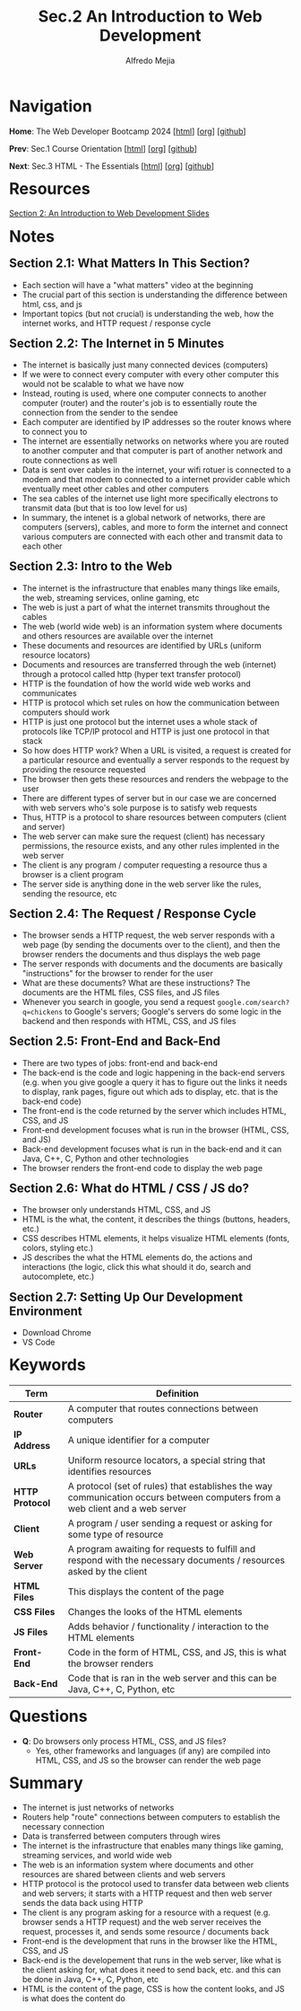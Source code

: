 #+title: Sec.2 An Introduction to Web Development
#+author: Alfredo Mejia
#+options: num:nil html-postamble:nil
#+html_head: <link rel="stylesheet" type="text/css" href="../../scratch/bulma/bulma.css" /> <style>body {margin: 5%} h1,h2,h3,h4,h5,h6 {margin-top: 3%}</style>

* Navigation
*Home*: The Web Developer Bootcamp 2024 [[[file:../000.Home.html][html]]] [[[file:../000.Home.org][org]]] [[[https://github.com/alfredo-mejia/notes/tree/main/The%20Web%20Developer%20Bootcamp%202024][github]]]

*Prev*: Sec.1 Course Orientation [[[file:../001.Course Orientation/001.000.Notes.html][html]]] [[[file:../001.Course Orientation/001.000.Notes.org][org]]] [[[https://github.com/alfredo-mejia/notes/tree/main/The%20Web%20Developer%20Bootcamp%202024/001.Course%20Orientation][github]]]

*Next*: Sec.3 HTML - The Essentials [[[file:../003.HTML - The Essentials/003.000.Notes.html][html]]] [[[file:../003.HTML - The Essentials/003.000.Notes.org][org]]] [[[https://github.com/alfredo-mejia/notes/tree/main/The%20Web%20Developer%20Bootcamp%202024/003.HTML%20-%20The%20Essentials][github]]]

* Resources

[[file:002.An Introduction to Web Development Slides.pdf][Section 2: An Introduction to Web Development Slides]]

* Notes

** Section 2.1: What Matters In This Section?
   - Each section will have a "what matters" video at the beginning
   - The crucial part of this section is understanding the difference between html, css, and js
   - Important topics (but not crucial) is understanding the web, how the internet works, and HTTP request / response cycle

** Section 2.2: The Internet in 5 Minutes
   - The internet is basically just many connected devices (computers)
   - If we were to connect every computer with every other computer this would not be scalable to what we have now
   - Instead, routing is used, where one computer connects to another computer (router) and the router's job is to essentially route the connection from the sender to the sendee
   - Each computer are identified by IP addresses so the router knows where to connect you to
   - The internet are essentially networks on networks where you are routed to another computer and that computer is part of another network and route connections as well
   - Data is sent over cables in the internet, your wifi rotuer is connected to a modem and that modem to connected to a internet provider cable which eventually meet other cables and other computers
   - The sea cables of the internet use light more specifically electrons to transmit data (but that is too low level for us)
   - In summary, the intenet is a global network of networks, there are computers (servers), cables, and more to form the internet and connect various computers are connected with each other and transmit data to each other

** Section 2.3: Intro to the Web
   - The internet is the infrastructure that enables many things like emails, the web, streaming services, online gaming, etc
   - The web is just a part of what the internet transmits throughout the cables
   - The web (world wide web) is an information system where documents and others resources are available over the internet
   - These documents and resources are identified by URLs (uniform resource locators)
   - Documents and resources are transferred through the web (internet) through a protocol called http (hyper text transfer protocol)
   - HTTP is the foundation of how the world wide web works and communicates
   - HTTP is protocol which set rules on how the communication between computers should work
   - HTTP is just one protocol but the internet uses a whole stack of protocols like TCP/IP protocol and HTTP is just one protocol in that stack
   - So how does HTTP work? When a URL is visited, a request is created for a particular resource and eventually a server responds to the request by providing the resource requested
   - The browser then gets these resources and renders the webpage to the user
   - There are different types of server but in our case we are concerned with web servers who's sole purpose is to satisfy web requests
   - Thus, HTTP is a protocol to share resources between computers (client and server)
   - The web server can make sure the request (client) has necessary permissions, the resource exists, and any other rules implented in the web server
   - The client is any program / computer requesting a resource thus a browser is a client program
   - The server side is anything done in the web server like the rules, sending the resource, etc
     
** Section 2.4: The Request / Response Cycle
   - The browser sends a HTTP request, the web server responds with a web page (by sending the documents over to the client), and then the browser renders the documents and thus displays the web page
   - The server responds with documents and the documents are basically "instructions" for the browser to render for the user
   - What are these documents? What are these instructions? The documents are the HTML files, CSS files, and JS files
   - Whenever you search in google, you send a request ~google.com/search?q=chickens~ to Google's servers; Google's servers do some logic in the backend and then responds with HTML, CSS, and JS files

** Section 2.5: Front-End and Back-End
   - There are two types of jobs: front-end and back-end
   - The back-end is the code and logic happening in the back-end servers (e.g. when you give google a query it has to figure out the links it needs to display, rank pages, figure out which ads to display, etc. that is the back-end code)
   - The front-end is the code returned by the server which includes HTML, CSS, and JS
   - Front-end development focuses what is run in the browser (HTML, CSS, and JS)
   - Back-end development focuses what is run in the back-end and it can Java, C++, C, Python and other technologies
   - The browser renders the front-end code to display the web page

** Section 2.6: What do HTML / CSS / JS do?
   - The browser only understands HTML, CSS, and JS
   - HTML is the what, the content, it describes the things (buttons, headers, etc.)
   - CSS describes HTML elements, it helps visualize HTML elements (fonts, colors, styling etc.)
   - JS describes the what the HTML elements do, the actions and interactions (the logic, click this what should it do, search and autocomplete, etc.)

** Section 2.7: Setting Up Our Development Environment
     - Download Chrome
     - VS Code

* Keywords
| Term            | Definition                                                                                                                   |
|-----------------+------------------------------------------------------------------------------------------------------------------------------|
| *Router*        | A computer that routes connections between computers                                                                         |
| *IP Address*    | A unique identifier for a computer                                                                                           |
| *URLs*          | Uniform resource locators, a special string that identifies resources                                                        |
| *HTTP Protocol* | A protocol (set of rules) that establishes the way communication occurs between computers from a web client and a web server |
| *Client*        | A program / user sending a request or asking for some type of resource                                                       |
| *Web Server*    | A program awaiting for requests to fulfill and respond with the necessary documents / resources asked by the client          |
| *HTML Files*    | This displays the content of the page                                                                                        |
| *CSS Files*     | Changes the looks of the HTML elements                                                                                       |
| *JS Files*      | Adds behavior / functionality / interaction to the HTML elements                                                             |
| *Front-End*     | Code in the form of HTML, CSS, and JS, this is what the browser renders                                                      |
| *Back-End*      | Code that is ran in the web server and this can be Java, C++, C, Python, etc                                                                                                                             |


* Questions
  - *Q*: Do browsers only process HTML, CSS, and JS files?
         - Yes, other frameworks and languages (if any) are compiled into HTML, CSS, and JS so the browser can render the web page
    
* Summary
  - The internet is just networks of networks
  - Routers help "route" connections between computers to establish the necessary connection
  - Data is transferred between computers through wires
  - The internet is the infrastructure that enables many things like gaming, streaming services, and world wide web
  - The web is an information system where documents and other resources are shared between clients and web servers
  - HTTP protocol is the protocol used to transfer data between web clients and web servers; it starts with a HTTP request and then web server sends the data back using HTTP
  - The client is any program asking for a resource with a request (e.g. browser sends a HTTP request) and the web server receives the request, processes it, and sends some resource / documents back
  - Front-end is the development that runs in the browser like the HTML, CSS, and JS
  - Back-end is the developement that runs in the web server, like what is the client asking for, what does it need to send back, etc. and this can be done in Java, C++, C, Python, etc
  - HTML is the content of the page, CSS is how the content looks, and JS is what does the content do
